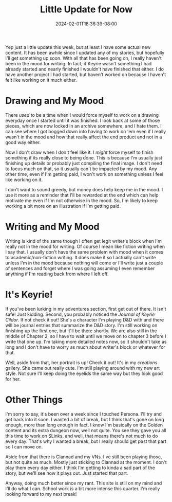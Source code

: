 #+TITLE: Little Update for Now
#+DATE: 2024-02-01T18:36:39-08:00
#+DRAFT: false
#+DESCRIPTION:
#+TAGS[]:
#+KEYWORDS[]:
#+SLUG:
#+SUMMARY:

Yep just a little update this week, but at least I have some actual new content. It has been awhile since I updated any of my stories, but hopefully I'll get something up soon. With all that has been going on, I really haven't been in the mood for writing. In fact, if Keyrie wasn't something I had already started and nearly finished I wouldn't have finished that either. I do have another project I had started, but haven't worked on because I haven't felt like working on it much either.

* Drawing and My Mood
There /used/ to be a time when I would force myself to work on a drawing everyday once I started until it was finished. I look back at some of those pieces, which are now locked in an archive somewhere, and I hate them. I can see where I got bogged down into having to work on 'em even if I really wasn't in the mood and how that really affect the end product and not in a good way either.

Now I don't draw when I don't feel like it. I /might/ force myself to finish something if its really close to being done. This is because I'm usually just finishing up details or probably just compiling the final image. I don't need to focus much on that, so it usually can't be impacted by my mood. Any other time, even if I'm getting paid, I won't work on something unless I feel like working on it.

I don't want to sound greedy, but money does help keep me in the mood. I use it more as a reminder that I'll be rewarded at the end which can help motivate me even if I'm not otherwise in the mood. So, I'm likely to keep working a bit more on an illustration if I'm getting paid.

* Writing and My Mood
Writing is kind of the same though I often get legit writer's block when I'm really not in the mood for writing. Of course I mean like fiction writing when I say that. I usually don't have the same problem with mood when it comes to academic/non-fiction writing. It does make it so I actually can't write unless I'm in the mood because nothing will come or I'll write just a couple of sentences and forget where I was going assuming I even remember anything if I'm reading back from where I left off.

* It's Keyrie!
If you've been lurking in my adventures section, first get out of there. It isn't safe! Just kidding. Second, you probably noticed the [[{{% ref "adventures/keyrie/" %}}][Journal of Keyrie Cildor]]. If not check it out! She's a character I'm playing D&D with and there will be journal entries that summarize the D&D story. I'm still working on finishing up the first one, but it'll be there shortly. We are also still in the middle of Chapter 2, so I have to wait until we move on to chapter 3 before I write that one up. I'm taking more detailed notes now, so it shouldn't take as long and I don't have to worry as much about writer's block or whatever for that.

Well, aside from that, her portrait is up! Check it out! It's in my [[{{% ref "gallery/creations" %}}][creations]] gallery. She came out really cute. I'm still playing around with my new art style. Not sure I'll keep doing the eyelids the same way but they look good for her.

* Other Things
I'm sorry to say, it's been over a week since I touched Persona. I'll try and get back into it soon. I wanted a bit of break, but I think that's gone on long enough, more than long enough in fact. I know I'm basically on the Golden content and its extra dungeon now, well not quite. You see they gave you all this time to work on SLinks, and well, that means there's not much to do every day. That's why I wanted a break, but I really should get past that part so I can move on.

Aside from that there is Clannad and my VNs. I've still been playing those, but not quite as much. Mostly just sticking to Clannad at the moment. I don't play them every day either. I think I'm getting to kinda a sad part of the story, but we'll see how it plays out. Just started that part.

Anyway, doing much better since my rant. This site is still on my mind and I'll do what I can. School work is a bit more intense this quarter. I'm really looking forward to my next break!
